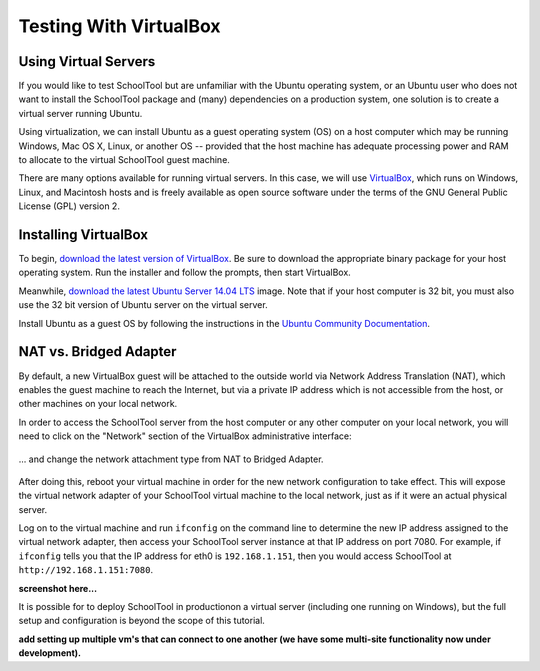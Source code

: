 .. highlight:: sandbox
.. _sandbox:

Testing With VirtualBox 
=======================

Using Virtual Servers
---------------------

If you would like to test SchoolTool but are unfamiliar with the
Ubuntu operating system, or an Ubuntu user who does not want to install 
the SchoolTool package and (many) dependencies on a production system, one
solution is to create a virtual server running Ubuntu.

Using virtualization, we can install Ubuntu as a guest operating system (OS) on
a host computer which may be running Windows, Mac OS X, Linux, or another OS --
provided that the host machine has adequate processing power and RAM to allocate to the virtual SchoolTool guest machine.

There are many options available for running virtual servers. In this case,
we will use `VirtualBox <https://www.virtualbox.org>`_, which runs on Windows,
Linux, and Macintosh hosts and is freely available as open source
software under the terms of the GNU General Public License (GPL) version 2.

Installing VirtualBox 
---------------------

To begin, `download the latest version of VirtualBox
<https://www.virtualbox.org/wiki/Downloads>`_. Be sure to download the
appropriate binary package for your host operating system. Run the installer and
follow the prompts, then start VirtualBox.

Meanwhile, `download the latest Ubuntu Server 14.04 LTS
<http://releases.ubuntu.com/14.04/>`_ image.  Note that if your host 
computer is 32 bit, you must also use the 32 bit version of Ubuntu server
on the virtual server.

Install Ubuntu as a guest OS by following the instructions in the `Ubuntu
Community Documentation
<https://help.ubuntu.com/community/Ubuntu_as_Guest_OS>`_.

NAT vs. Bridged Adapter
-----------------------

By default, a new VirtualBox guest will be attached to the outside world via
Network Address Translation (NAT), which enables the guest machine to reach the
Internet, but via a private IP address which is not accessible from the host, or
other machines on your local network.

In order to access the SchoolTool server from the host computer or any other
computer on your local network, you will need
to click on the "Network" section of the VirtualBox administrative 
interface:

    .. image:: images/virtualbox-01.png

... and change the network attachment type from NAT to Bridged Adapter.

    .. image:: images/virtualbox-02.png

After doing this, reboot your virtual machine in order for the new network 
configuration to take effect. This will expose the virtual network adapter of
your SchoolTool virtual machine to the local network, just as if it were an
actual physical server.

Log on to the virtual machine and run ``ifconfig`` on the command line
to determine the new IP
address assigned to the virtual network adapter, then access your SchoolTool
server instance at that IP address on port 7080. For example, if ``ifconfig``
tells you that the IP address for eth0 is ``192.168.1.151``, then you would
access SchoolTool at ``http://192.168.1.151:7080``.

**screenshot here...**

It is possible for to deploy SchoolTool in productionon a virtual server
(including one running on Windows), but the full setup and configuration is 
beyond the scope of this tutorial.

**add setting up multiple vm's that can connect to one another (we have some
multi-site functionality now under development).**

